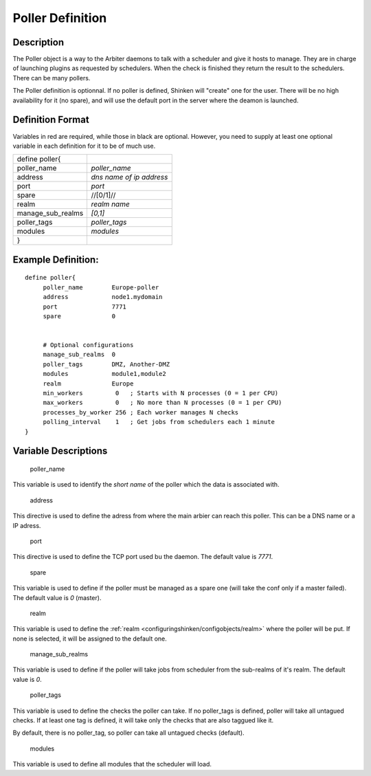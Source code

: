 .. _poller:
.. _configuringshinken/configobjects/poller:



==================
Poller Definition 
==================



Description 
============


The Poller object is a way to the Arbiter daemons to talk with a scheduler and give it hosts to manage. They are in charge of launching plugins as requested by schedulers. When the check is finished they return the result to the schedulers. There can be many pollers.

The Poller definition is optionnal. If no poller is defined, Shinken will "create" one for the user. There will be no high availability for it (no spare), and will use the default port in the server where the deamon is launched.



Definition Format 
==================


Variables in red are required, while those in black are optional. However, you need to supply at least one optional variable in each definition for it to be of much use.



================= ========================
define poller{                            
poller_name       *poller_name*           
address           *dns name of ip address*
port              *port*                  
spare             //[0/1]//               
realm             *realm name*            
manage_sub_realms *[0,1]*                 
poller_tags       *poller_tags*           
modules           *modules*               
}                                         
================= ========================



Example Definition: 
====================


  
::

  	  define poller{
               poller_name        Europe-poller
               address            node1.mydomain
               port               7771
               spare              0
  
               
               # Optional configurations
  	       manage_sub_realms  0
  	       poller_tags        DMZ, Another-DMZ
               modules            module1,module2
               realm              Europe
               min_workers         0   ; Starts with N processes (0 = 1 per CPU)
               max_workers         0   ; No more than N processes (0 = 1 per CPU)
               processes_by_worker 256 ; Each worker manages N checks
               polling_interval    1   ; Get jobs from schedulers each 1 minute
  	  }
  


Variable Descriptions 
======================


   poller_name
  
This variable is used to identify the *short name* of the poller which the data is associated with.

   address
  
This directive is used to define the adress from where the main arbier can reach this poller. This can be a DNS name or a IP adress.

   port
  
This directive is used to define the TCP port used bu the daemon. The default value is *7771*.

   spare
  
This variable is used to define if the poller must be managed as a spare one (will take the conf only if a master failed). The default value is *0* (master).

   realm
  
This variable is used to define the :ref:`realm <configuringshinken/configobjects/realm>` where the poller will be put. If none is selected, it will be assigned to the default one.

   manage_sub_realms
  
This variable is used to define if the poller will take jobs from scheduler from the sub-realms of it's realm. The default value is *0*.

   poller_tags
  
This variable is used to define the checks the poller can take. If no poller_tags is defined, poller will take all untagued checks. If at least one tag is defined, it will take only the checks that are also taggued like it.

By default, there is no poller_tag, so poller can take all untagued checks (default).

   modules
  
This variable is used to define all modules that the scheduler will load.
